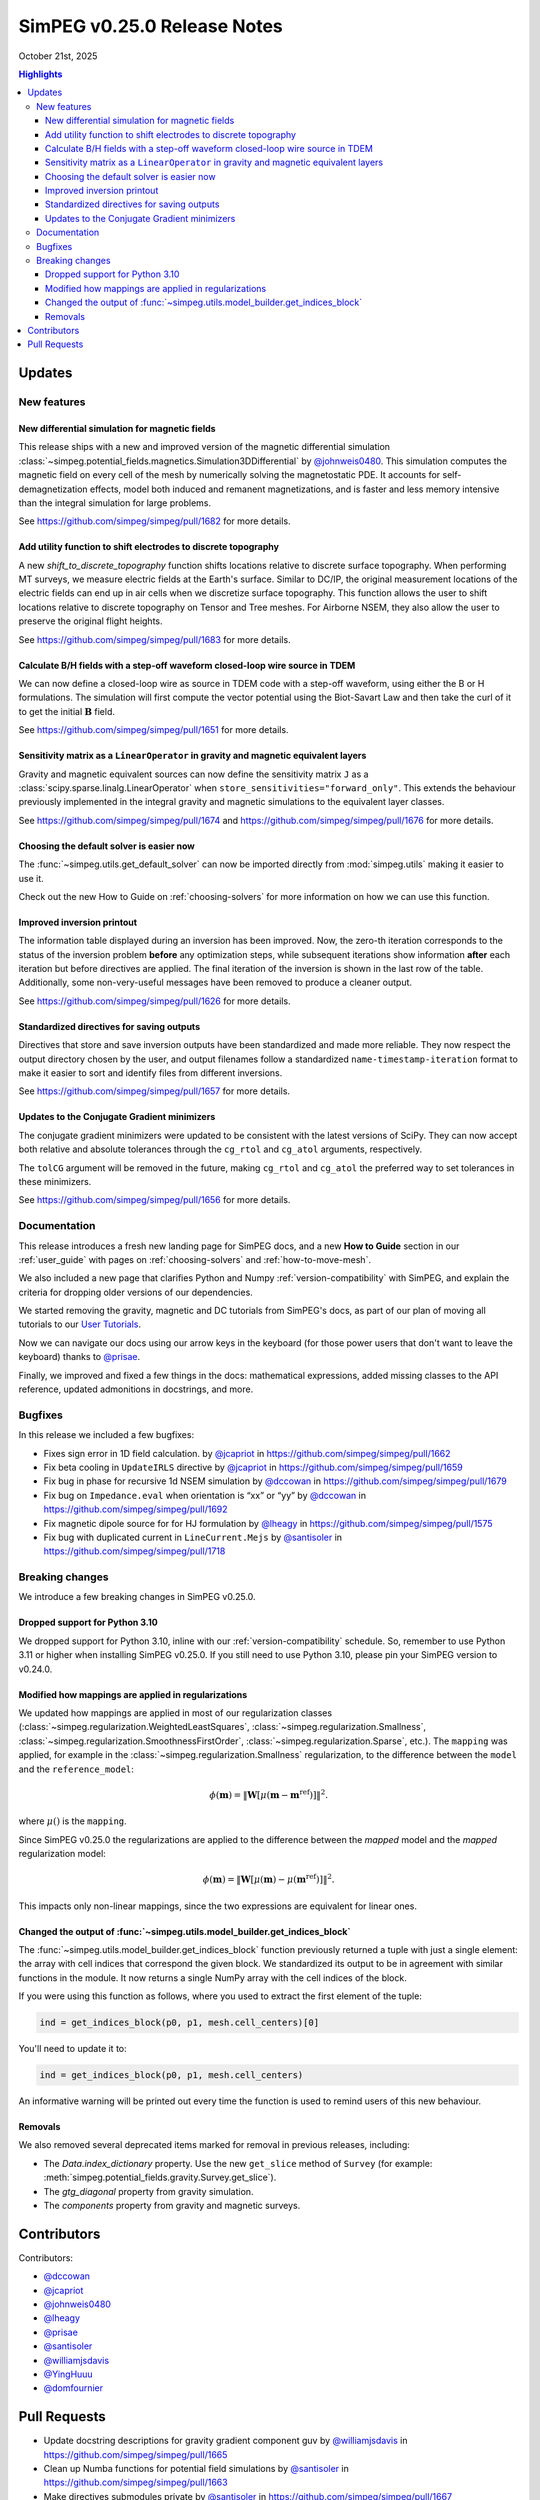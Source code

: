 .. _0.25.0_notes:

============================
SimPEG v0.25.0 Release Notes
============================

October 21st, 2025

.. contents:: Highlights
    :depth: 3

Updates
=======

New features
------------

New differential simulation for magnetic fields
~~~~~~~~~~~~~~~~~~~~~~~~~~~~~~~~~~~~~~~~~~~~~~~

This release ships with a new and improved version of the magnetic differential
simulation
:class:`~simpeg.potential_fields.magnetics.Simulation3DDifferential` by
`@johnweis0480 <https://github.com/johnweis0480>`__.
This simulation computes the magnetic field on every cell of the mesh by
numerically solving the magnetostatic PDE. It accounts for
self-demagnetization effects, model both induced and remanent magnetizations,
and is faster and less memory intensive than the integral simulation for large
problems.

See https://github.com/simpeg/simpeg/pull/1682 for more details.

Add utility function to shift electrodes to discrete topography
~~~~~~~~~~~~~~~~~~~~~~~~~~~~~~~~~~~~~~~~~~~~~~~~~~~~~~~~~~~~~~~

A new `shift_to_discrete_topography` function shifts locations relative
to discrete surface topography. When performing MT surveys, we measure
electric fields at the Earth's surface. Similar to DC/IP, the original measurement
locations of the electric fields can end up in air cells when we discretize surface
topography. This function allows the user to shift locations
relative to discrete topography on Tensor and Tree meshes. For Airborne NSEM,
they also allow the user to preserve the original flight heights.

See https://github.com/simpeg/simpeg/pull/1683 for more details.

Calculate B/H fields with a step-off waveform closed-loop wire source in TDEM
~~~~~~~~~~~~~~~~~~~~~~~~~~~~~~~~~~~~~~~~~~

We can now define a closed-loop wire as source in TDEM code with a step-off
waveform, using either the B or H formulations. The simulation will first
compute the vector potential using the Biot-Savart Law and then take the curl
of it to get the initial :math:`\mathbf{B}` field.

See https://github.com/simpeg/simpeg/pull/1651 for more details.

Sensitivity matrix as a ``LinearOperator`` in gravity and magnetic equivalent layers
~~~~~~~~~~~~~~~~~~~~~~~~~~~~~~~~~~~~~~~~~~~~~~~~~~~~~~~~~~~~~~~~~~~~~~~~~~~~~~~~~~~~

Gravity and magnetic equivalent sources can now define the sensitivity
matrix ``J`` as a :class:`scipy.sparse.linalg.LinearOperator` when
``store_sensitivities="forward_only"``. This extends the behaviour previously
implemented in the integral gravity and magnetic simulations to the
equivalent layer classes.

See https://github.com/simpeg/simpeg/pull/1674 and
https://github.com/simpeg/simpeg/pull/1676 for more details.

Choosing the default solver is easier now
~~~~~~~~~~~~~~~~~~~~~~~~~~~~~~~~~~~~~~~~~

The :func:`~simpeg.utils.get_default_solver` can now be imported directly from
:mod:`simpeg.utils` making it easier to use it.

Check out the new How to Guide on :ref:`choosing-solvers` for more information
on how we can use this function.

Improved inversion printout
~~~~~~~~~~~~~~~~~~~~~~~~~~~

The information table displayed during an inversion has been improved. Now, the
zero-th iteration corresponds to the status of the inversion problem **before**
any optimization steps, while subsequent iterations show information **after** each
iteration but before directives are applied. The final iteration of the inversion is shown
in the last row of the table. Additionally, some non-very-useful messages have
been removed to produce a cleaner output.

See https://github.com/simpeg/simpeg/pull/1626 for more details.

Standardized directives for saving outputs
~~~~~~~~~~~~~~~~~~~~~~~~~~~~~~~~~~~~~~

Directives that store and save inversion outputs have been
standardized and made more reliable. They now respect the output directory
chosen by the user, and output filenames follow a standardized
``name-timestamp-iteration`` format to make it easier to sort and identify
files from different inversions.

See https://github.com/simpeg/simpeg/pull/1657 for more details.

Updates to the Conjugate Gradient minimizers
~~~~~~~~~~~~~~~~~~~~~~~~~~~~~~~~~~~~~~~~~~~~

The conjugate gradient minimizers were updated to be consistent with the latest
versions of SciPy. They can now accept both relative and absolute tolerances
through the ``cg_rtol`` and ``cg_atol`` arguments, respectively.

The ``tolCG`` argument will be removed in the future, making ``cg_rtol`` and
``cg_atol`` the preferred way to set tolerances in these minimizers.

See https://github.com/simpeg/simpeg/pull/1656 for more details.



Documentation
-------------

This release introduces a fresh new landing page for SimPEG docs, and a new
**How to Guide** section in our :ref:`user_guide` with pages on
:ref:`choosing-solvers` and :ref:`how-to-move-mesh`.

We also included a new page that clarifies Python and Numpy :ref:`version-compatibility`
with SimPEG, and explain the criteria for dropping older
versions of our dependencies.

We started removing the gravity, magnetic and DC tutorials from SimPEG's docs,
as part of our plan of moving all tutorials to our `User Tutorials
<https://simpeg.xyz/user-tutorials>`_.

Now we can navigate our docs using our arrow keys in the keyboard (for those
power users that don't want to leave the keyboard) thanks to `@prisae
<https://github.com/prisae>`__.

Finally, we improved and fixed a few things in the docs: mathematical
expressions, added missing classes to the API reference, updated admonitions in
docstrings, and more.

Bugfixes
--------

In this release we included a few bugfixes:

- Fixes sign error in 1D field calculation. by `@jcapriot <https://github.com/jcapriot>`__ in
  https://github.com/simpeg/simpeg/pull/1662
- Fix beta cooling in ``UpdateIRLS`` directive by `@jcapriot <https://github.com/jcapriot>`__ in
  https://github.com/simpeg/simpeg/pull/1659
- Fix bug in phase for recursive 1d NSEM simulation by `@dccowan <https://github.com/dccowan>`__ in
  https://github.com/simpeg/simpeg/pull/1679
- Fix bug on ``Impedance.eval`` when orientation is “xx” or “yy” by
  `@dccowan <https://github.com/dccowan>`__ in https://github.com/simpeg/simpeg/pull/1692
- Fix magnetic dipole source for for HJ formulation by `@lheagy <https://github.com/lheagy>`__ in
  https://github.com/simpeg/simpeg/pull/1575
- Fix bug with duplicated current in ``LineCurrent.Mejs`` by `@santisoler <https://github.com/santisoler>`__
  in https://github.com/simpeg/simpeg/pull/1718

Breaking changes
----------------

We introduce a few breaking changes in SimPEG v0.25.0.

Dropped support for Python 3.10
~~~~~~~~~~~~~~~~~~~~~~~~~~~~~~~

We dropped support for Python 3.10, inline with our
:ref:`version-compatibility` schedule. So, remember to use Python 3.11 or higher
when installing SimPEG v0.25.0. If you still need to use Python 3.10, please
pin your SimPEG version to v0.24.0.

Modified how mappings are applied in regularizations
~~~~~~~~~~~~~~~~~~~~~~~~~~~~~~~~~~~~~~~~~~~~~~~~~~~~

We updated how mappings are applied in most of our regularization classes
(:class:`~simpeg.regularization.WeightedLeastSquares`,
:class:`~simpeg.regularization.Smallness`,
:class:`~simpeg.regularization.SmoothnessFirstOrder`,
:class:`~simpeg.regularization.Sparse`,
etc.). The ``mapping`` was applied, for example in the
:class:`~simpeg.regularization.Smallness` regularization, to the difference
between the ``model`` and the ``reference_model``:

.. math::

    \phi (\mathbf{m}) =
    \left\lVert
    \mathbf{W} \left[ \mu(\mathbf{m} - \mathbf{m}^\text{ref}) \right]
    \right\rVert^2.

where :math:`\mu()` is the ``mapping``.

Since SimPEG v0.25.0 the regularizations are applied to the difference between
the *mapped* model and the *mapped* regularization model:

.. math::

    \phi (\mathbf{m}) =
    \left\lVert
    \mathbf{W} \left[ \mu(\mathbf{m}) - \mu(\mathbf{m}^\text{ref}) \right]
    \right\rVert^2.

This impacts only non-linear mappings, since the two expressions are equivalent
for linear ones.

Changed the output of :func:`~simpeg.utils.model_builder.get_indices_block`
~~~~~~~~~~~~~~~~~~~~~~~~~~~~~~~~~~~~~~~~~~~~~~~~~~~~~~~~~~~~~~~~~~~~~~~~~~~

The :func:`~simpeg.utils.model_builder.get_indices_block` function previously
returned a tuple with just a single element: the array with cell indices that
correspond the given block. We standardized its output to be in agreement with
similar functions in the module. It now returns a single NumPy array with the
cell indices of the block.

If you were using this function as follows, where you used to extract the first
element of the tuple:

.. code:: python

    ind = get_indices_block(p0, p1, mesh.cell_centers)[0]

You'll need to update it to:

.. code:: python

    ind = get_indices_block(p0, p1, mesh.cell_centers)

An informative warning will be printed out every time the function is used to
remind users of this new behaviour.

Removals
~~~~~~~~

We also removed several deprecated items marked for removal in previous
releases, including:

- The `Data.index_dictionary` property. Use the new ``get_slice`` method of
  ``Survey`` (for example:
  :meth:`simpeg.potential_fields.gravity.Survey.get_slice`).
- The `gtg_diagonal` property from gravity simulation.
- The `components` property from gravity and magnetic surveys.


Contributors
============

Contributors:

* `@dccowan <https://github.com/dccowan>`__
* `@jcapriot <https://github.com/jcapriot>`__
* `@johnweis0480 <https://github.com/johnweis0480>`__
* `@lheagy <https://github.com/lheagy>`__
* `@prisae <https://github.com/prisae>`__
* `@santisoler <https://github.com/santisoler>`__
* `@williamjsdavis <https://github.com/williamjsdavis>`__
* `@YingHuuu <https://github.com/YingHuuu>`__
* `@domfournier <https://github.com/domfournier>`__


Pull Requests
=============

- Update docstring descriptions for gravity gradient component guv by
  `@williamjsdavis <https://github.com/williamjsdavis>`__ in https://github.com/simpeg/simpeg/pull/1665
- Clean up Numba functions for potential field simulations by
  `@santisoler <https://github.com/santisoler>`__ in https://github.com/simpeg/simpeg/pull/1663
- Make directives submodules private by `@santisoler <https://github.com/santisoler>`__ in
  https://github.com/simpeg/simpeg/pull/1667
- Ensure misfit is purely real valued by `@prisae <https://github.com/prisae>`__ in
  https://github.com/simpeg/simpeg/pull/1524
- Add key navigation to docs by `@prisae <https://github.com/prisae>`__ in
  https://github.com/simpeg/simpeg/pull/1668
- Add missing map classes to the API reference by `@santisoler <https://github.com/santisoler>`__ in
  https://github.com/simpeg/simpeg/pull/1672
- Replace sklearn deprecated method for ``validate_data`` function by
  `@santisoler <https://github.com/santisoler>`__ in https://github.com/simpeg/simpeg/pull/1673
- Remove ``BaseSurvey.counter`` property by `@santisoler <https://github.com/santisoler>`__ in
  https://github.com/simpeg/simpeg/pull/1640
- Fixes sign error in 1D field calculation. by `@jcapriot <https://github.com/jcapriot>`__ in
  https://github.com/simpeg/simpeg/pull/1662
- Allow use of ``J`` as ``LinearOperator`` in mag equivalent layers by
  `@santisoler <https://github.com/santisoler>`__ in https://github.com/simpeg/simpeg/pull/1676
- Fix beta cooling in ``UpdateIRLS`` directive by `@jcapriot <https://github.com/jcapriot>`__ in
  https://github.com/simpeg/simpeg/pull/1659
- Allow use of ``J`` as ``LinearOperator`` in gravity equivalent layers
  by `@santisoler <https://github.com/santisoler>`__ in https://github.com/simpeg/simpeg/pull/1674
- Improve admonitions in gravity simulation by `@santisoler <https://github.com/santisoler>`__ in
  https://github.com/simpeg/simpeg/pull/1677
- Have an option to take a step when the Linesearch breaks by `@lheagy <https://github.com/lheagy>`__ in
  https://github.com/simpeg/simpeg/pull/1581
- Fix bug in phase for recursive 1d NSEM simulation by `@dccowan <https://github.com/dccowan>`__ in
  https://github.com/simpeg/simpeg/pull/1679
- Use conda-forge as only channel in Azure pipelines by `@santisoler <https://github.com/santisoler>`__ in
  https://github.com/simpeg/simpeg/pull/1688
- Expose solver utility functions in ``simpeg.utils`` by `@santisoler <https://github.com/santisoler>`__ in
  https://github.com/simpeg/simpeg/pull/1678
- Use logging while setting default solver in PDE simulations by
  `@santisoler <https://github.com/santisoler>`__ in https://github.com/simpeg/simpeg/pull/1670
- Use ``Impedance`` and ``Tipper`` in examples and tests by `@santisoler <https://github.com/santisoler>`__
  in https://github.com/simpeg/simpeg/pull/1690
- Fix bug on ``Impedance.eval`` when orientation is “xx” or “yy” by
  `@dccowan <https://github.com/dccowan>`__ in https://github.com/simpeg/simpeg/pull/1692
- Remove deprecated objects missed in v0.24.0 by `@jcapriot <https://github.com/jcapriot>`__ in
  https://github.com/simpeg/simpeg/pull/1658
- Update magnetic simulation using differential formulation by
  `@johnweis0480 <https://github.com/johnweis0480>`__ in https://github.com/simpeg/simpeg/pull/1682
- Standardize output directives and make them more reliable by `@jcapriot <https://github.com/jcapriot>`__
  in https://github.com/simpeg/simpeg/pull/1657
- Make tests error on implicit complex to real by `@jcapriot <https://github.com/jcapriot>`__ in
  https://github.com/simpeg/simpeg/pull/1696
- Avoids calculating unused values for boundary conditions on DC 2D
  simulations by `@jcapriot <https://github.com/jcapriot>`__ in https://github.com/simpeg/simpeg/pull/1698
- Add How to Guide page on how to choose a solver by `@santisoler <https://github.com/santisoler>`__ in
  https://github.com/simpeg/simpeg/pull/1695
- Make Logger a bit quieter when running pytest by `@jcapriot <https://github.com/jcapriot>`__ in
  https://github.com/simpeg/simpeg/pull/1697
- CG Minimizer Updates by `@jcapriot <https://github.com/jcapriot>`__ in
  https://github.com/simpeg/simpeg/pull/1656
- Add top level descriptions to missing to functions by `@jcapriot <https://github.com/jcapriot>`__ in
  https://github.com/simpeg/simpeg/pull/1702
- Update meeting times in README.rst by `@santisoler <https://github.com/santisoler>`__ in
  https://github.com/simpeg/simpeg/pull/1700
- Add ``_faceDiv`` attribute to FDEM H ``Fields`` by `@lheagy <https://github.com/lheagy>`__ in
  https://github.com/simpeg/simpeg/pull/1346
- Improve landing page of docs by `@santisoler <https://github.com/santisoler>`__ in
  https://github.com/simpeg/simpeg/pull/1701
- Add How to Guide page on moving mesh to survey area by `@santisoler <https://github.com/santisoler>`__ in
  https://github.com/simpeg/simpeg/pull/1699
- Remove gravity and magnetic tutorials by `@santisoler <https://github.com/santisoler>`__ in
  https://github.com/simpeg/simpeg/pull/1704
- Minor fixes to docs of ``UpdateSensitivityWeights`` by `@santisoler <https://github.com/santisoler>`__ in
  https://github.com/simpeg/simpeg/pull/1705
- Update iteration print out by `@jcapriot <https://github.com/jcapriot>`__ in
  https://github.com/simpeg/simpeg/pull/1626
- Fix magnetic dipole source for for HJ formulation by `@lheagy <https://github.com/lheagy>`__ in
  https://github.com/simpeg/simpeg/pull/1575
- Drop support for Python 3.10 by `@santisoler <https://github.com/santisoler>`__ in
  https://github.com/simpeg/simpeg/pull/1708
- Add documentation page for version compatibility by `@santisoler <https://github.com/santisoler>`__ in
  https://github.com/simpeg/simpeg/pull/1707
- Remove DC resistivity tutorials by `@santisoler <https://github.com/santisoler>`__ in
  https://github.com/simpeg/simpeg/pull/1710
- Improve dipole source tests by `@santisoler <https://github.com/santisoler>`__ in
  https://github.com/simpeg/simpeg/pull/1711
- Update deprecated calls in examples, tutorials, and tests to inexact
  CG minimizers by `@jcapriot <https://github.com/jcapriot>`__ in
  https://github.com/simpeg/simpeg/pull/1703
- Make ``ComplexMap.deriv`` to return a sparse diagonal matrix by
  `@lheagy <https://github.com/lheagy>`__ in https://github.com/simpeg/simpeg/pull/1686
- Standardize signature of mappings’ ``deriv`` method by `@YingHuuu <https://github.com/YingHuuu>`__ in
  https://github.com/simpeg/simpeg/pull/1407
- Update how mappings are applied in regularizations by `@santisoler <https://github.com/santisoler>`__ in
  https://github.com/simpeg/simpeg/pull/1605
- Simple fix for pymatsolver 0.4.0 by `@jcapriot <https://github.com/jcapriot>`__ in
  https://github.com/simpeg/simpeg/pull/1717
- Fix bug with duplicated current in ``LineCurrent.Mejs`` by `@santisoler <https://github.com/santisoler>`__
  in https://github.com/simpeg/simpeg/pull/1718
- Minor fixes to LaTeX equations in regularizations by `@santisoler <https://github.com/santisoler>`__ in
  https://github.com/simpeg/simpeg/pull/1720
- Fix return of ``get_indices_block`` by `@santisoler <https://github.com/santisoler>`__ in
  https://github.com/simpeg/simpeg/pull/1713
- Remove deprecated bits marked for removal in v0.25.0 by `@santisoler <https://github.com/santisoler>`__ in
  https://github.com/simpeg/simpeg/pull/1719
- Add shift to discrete topography for NSEM by `@dccowan <https://github.com/dccowan>`__ in
  https://github.com/simpeg/simpeg/pull/1683
- Deprecate unused arguments in ``drape_electrodes_on_topography`` by
  `@santisoler <https://github.com/santisoler>`__ in https://github.com/simpeg/simpeg/pull/1723
- Fix LaTeX equations in ``Simulation3DDifferential`` by `@santisoler <https://github.com/santisoler>`__ in
  https://github.com/simpeg/simpeg/pull/1726
- Implement a closed loop as a TDEM source by `@lheagy <https://github.com/lheagy>`__ in
  https://github.com/simpeg/simpeg/pull/1651
